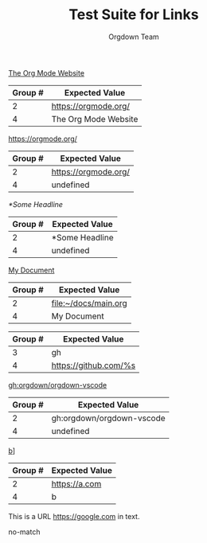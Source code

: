 #+TITLE: Test Suite for Links
#+AUTHOR: Orgdown Team

#+NAME: Standard external link with description
#+BEGIN_FIXTURE
[[https://orgmode.org/][The Org Mode Website]]
#+END_FIXTURE
#+EXPECTED: :type regex :name linkRegex
| Group # | Expected Value |
|---------+-------------------------|
| 2       | https://orgmode.org/    |
| 4       | The Org Mode Website    |

#+NAME: External link without description
#+BEGIN_FIXTURE
[[https://orgmode.org/]]
#+END_FIXTURE
#+EXPECTED: :type regex :name linkRegex
| Group # | Expected Value |
|---------+-------------------------|
| 2       | https://orgmode.org/    |
| 4       | undefined               |

#+NAME: Internal link to a headline
#+BEGIN_FIXTURE
[[*Some Headline]]
#+END_FIXTURE
#+EXPECTED: :type regex :name linkRegex
| Group # | Expected Value |
|---------+-------------------------|
| 2       | *Some Headline          |
| 4       | undefined               |

#+NAME: File link with description
#+BEGIN_FIXTURE
[[file:~/docs/main.org][My Document]]
#+END_FIXTURE
#+EXPECTED: :type regex :name linkRegex
| Group # | Expected Value |
|---------+-------------------------|
| 2       | file:~/docs/main.org   |
| 4       | My Document             |

#+NAME: Link abbreviation definition
#+BEGIN_FIXTURE
#+LINK: gh https://github.com/%s
#+END_FIXTURE
#+EXPECTED: :type regex :name linkAbbreviationRegex
| Group # | Expected Value |
|---------+-------------------------|
| 3       | gh                      |
| 4       | https://github.com/%s   |

#+NAME: Link using an abbreviation
#+BEGIN_FIXTURE
[[gh:orgdown/orgdown-vscode]]
#+END_FIXTURE
#+EXPECTED: :type regex :name linkRegex
| Group # | Expected Value |
|---------+-------------------------|
| 2       | gh:orgdown/orgdown-vscode |
| 4       | undefined               |

#+NAME: Malformed link with extra brackets
#+BEGIN_FIXTURE
[[https://a.com][b]]]
#+END_FIXTURE
#+EXPECTED: :type regex :name linkRegex
| Group # | Expected Value |
|---------+-------------------------|
| 2       | https://a.com           |
| 4       | b                       |

#+NAME: Plain URL in text should not match bracketed link regex
#+BEGIN_FIXTURE
This is a URL https://google.com in text.
#+END_FIXTURE
#+EXPECTED: :type regex :name linkRegex
no-match
